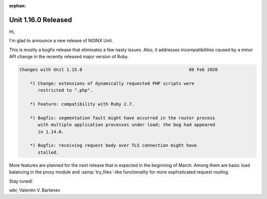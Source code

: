 :orphan:

####################
Unit 1.16.0 Released
####################

Hi,

I'm glad to announce a new release of NGINX Unit.

This is mostly a bugfix release that eliminates a few nasty issues.
Also, it addresses incompatibilities caused by a minor API change in
the recently released major version of Ruby.

.. code-block:: none

   Changes with Unit 1.15.0                                         06 Feb 2020

       *) Change: extensions of dynamically requested PHP scripts were
          restricted to ".php".

       *) Feature: compatibility with Ruby 2.7.

       *) Bugfix: segmentation fault might have occurred in the router process
          with multiple application processes under load; the bug had appeared
          in 1.14.0.

       *) Bugfix: receiving request body over TLS connection might have
          stalled.


More features are planned for the next release that is expected in the
beginning of March.  Among them are basic load balancing in the proxy module
and :samp:`try_files`-like functionality for more sophisticated request
routing.

Stay tuned!

wbr, Valentin V. Bartenev
